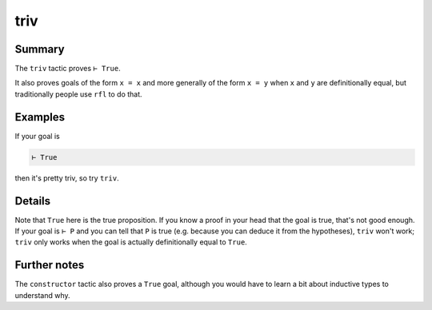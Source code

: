 .. _tac_triv:

triv
====

Summary
-------

The ``triv`` tactic proves ``⊢ True``.

It also proves goals of the form ``x = x`` and more generally of the form ``x = y`` when ``x`` and ``y`` are definitionally equal, but traditionally people use ``rfl`` to do that.

Examples
--------

If your goal is

.. code-block::

   ⊢ True

then it's pretty triv, so try ``triv``.

Details
-------

Note that ``True`` here is the true proposition. If you know a proof in your head that the goal is true, that's not good enough. If your goal is ``⊢ P`` and you can tell that ``P`` is true (e.g. because you can deduce it from the hypotheses), ``triv`` won't work; ``triv`` only works when the goal is actually definitionally equal to ``True``. 

Further notes
-------------

The ``constructor`` tactic also proves a ``True`` goal, although you would have to learn a bit about inductive types to understand why.



